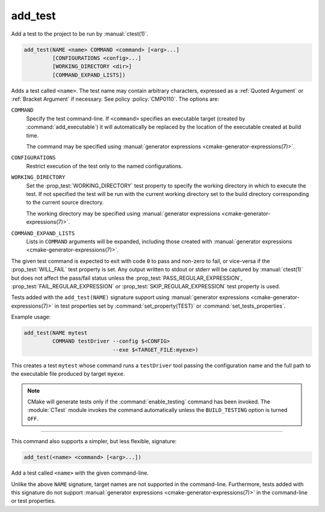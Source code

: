 add_test
--------

Add a test to the project to be run by :manual:`ctest(1)`.

.. code-block:: cmake

  add_test(NAME <name> COMMAND <command> [<arg>...]
           [CONFIGURATIONS <config>...]
           [WORKING_DIRECTORY <dir>]
           [COMMAND_EXPAND_LISTS])

Adds a test called ``<name>``.  The test name may contain arbitrary
characters, expressed as a :ref:`Quoted Argument` or :ref:`Bracket Argument`
if necessary.  See policy :policy:`CMP0110`.  The options are:

``COMMAND``
  Specify the test command-line.  If ``<command>`` specifies an
  executable target (created by :command:`add_executable`) it will
  automatically be replaced by the location of the executable created
  at build time.

  The command may be specified using
  :manual:`generator expressions <cmake-generator-expressions(7)>`.

``CONFIGURATIONS``
  Restrict execution of the test only to the named configurations.

``WORKING_DIRECTORY``
  Set the :prop_test:`WORKING_DIRECTORY` test property to
  specify the working directory in which to execute the test.
  If not specified the test will be run with the current working
  directory set to the build directory corresponding to the
  current source directory.

  The working directory may be specified using
  :manual:`generator expressions <cmake-generator-expressions(7)>`.

``COMMAND_EXPAND_LISTS``
  .. versionadded:: 3.16

  Lists in ``COMMAND`` arguments will be expanded, including those
  created with
  :manual:`generator expressions <cmake-generator-expressions(7)>`.

The given test command is expected to exit with code ``0`` to pass and
non-zero to fail, or vice-versa if the :prop_test:`WILL_FAIL` test
property is set.  Any output written to stdout or stderr will be
captured by :manual:`ctest(1)` but does not affect the pass/fail status
unless the :prop_test:`PASS_REGULAR_EXPRESSION`,
:prop_test:`FAIL_REGULAR_EXPRESSION` or
:prop_test:`SKIP_REGULAR_EXPRESSION` test property is used.

.. versionadded:: 3.16
  Added :prop_test:`SKIP_REGULAR_EXPRESSION` property.

Tests added with the ``add_test(NAME)`` signature support using
:manual:`generator expressions <cmake-generator-expressions(7)>`
in test properties set by :command:`set_property(TEST)` or
:command:`set_tests_properties`.

Example usage:

.. code-block:: cmake

  add_test(NAME mytest
           COMMAND testDriver --config $<CONFIG>
                              --exe $<TARGET_FILE:myexe>)

This creates a test ``mytest`` whose command runs a ``testDriver`` tool
passing the configuration name and the full path to the executable
file produced by target ``myexe``.

.. note::

  CMake will generate tests only if the :command:`enable_testing`
  command has been invoked.  The :module:`CTest` module invokes the
  command automatically unless the ``BUILD_TESTING`` option is turned
  ``OFF``.

---------------------------------------------------------------------

This command also supports a simpler, but less flexible, signature:

.. code-block:: cmake

  add_test(<name> <command> [<arg>...])

Add a test called ``<name>`` with the given command-line.

Unlike the above ``NAME`` signature, target names are not supported
in the command-line.  Furthermore, tests added with this signature do not
support :manual:`generator expressions <cmake-generator-expressions(7)>`
in the command-line or test properties.
